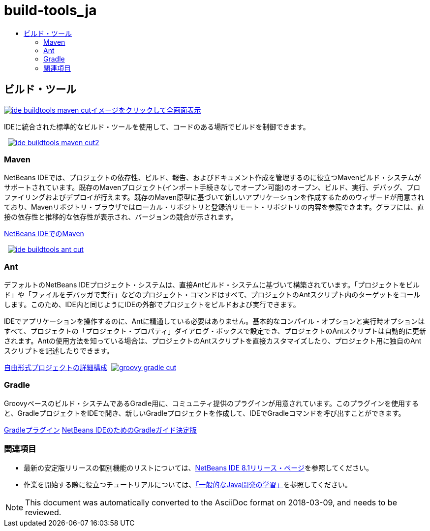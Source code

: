 // 
//     Licensed to the Apache Software Foundation (ASF) under one
//     or more contributor license agreements.  See the NOTICE file
//     distributed with this work for additional information
//     regarding copyright ownership.  The ASF licenses this file
//     to you under the Apache License, Version 2.0 (the
//     "License"); you may not use this file except in compliance
//     with the License.  You may obtain a copy of the License at
// 
//       http://www.apache.org/licenses/LICENSE-2.0
// 
//     Unless required by applicable law or agreed to in writing,
//     software distributed under the License is distributed on an
//     "AS IS" BASIS, WITHOUT WARRANTIES OR CONDITIONS OF ANY
//     KIND, either express or implied.  See the License for the
//     specific language governing permissions and limitations
//     under the License.
//

= build-tools_ja
:jbake-type: page
:jbake-tags: old-site, needs-review
:jbake-status: published
:keywords: Apache NetBeans  build-tools_ja
:description: Apache NetBeans  build-tools_ja
:toc: left
:toc-title:

 

== ビルド・ツール

link:ide-buildtools-maven-full.png[image:ide-buildtools-maven-cut.png[][font-11]#イメージをクリックして全画面表示#]

IDEに統合された標準的なビルド・ツールを使用して、コードのある場所でビルドを制御できます。

    [overview-left]#link:ide-buildtools-maven-full.png[image:ide-buildtools-maven-cut2.png[]]#

=== Maven

NetBeans IDEでは、プロジェクトの依存性、ビルド、報告、およびドキュメント作成を管理するのに役立つMavenビルド・システムがサポートされています。既存のMavenプロジェクト(インポート手続きなしでオープン可能)のオープン、ビルド、実行、デバッグ、プロファイリングおよびデプロイが行えます。既存のMaven原型に基づいて新しいアプリケーションを作成するためのウィザードが用意されており、Mavenリポジトリ・ブラウザではローカル・リポジトリと登録済リモート・リポジトリの内容を参照できます。グラフには、直接の依存性と推移的な依存性が表示され、バージョンの競合が示されます。

link:http://wiki.netbeans.org/MavenBestPractices[NetBeans IDEでのMaven]

     [overview-right]#link:ide-buildtools-ant-full.png[image:ide-buildtools-ant-cut.png[]]#

=== Ant

デフォルトのNetBeans IDEプロジェクト・システムは、直接Antビルド・システムに基づいて構築されています。「プロジェクトをビルド」や「ファイルをデバッガで実行」などのプロジェクト・コマンドはすべて、プロジェクトのAntスクリプト内のターゲットをコールします。このため、IDE内と同じようにIDEの外部でプロジェクトをビルドおよび実行できます。

IDEでアプリケーションを操作するのに、Antに精通している必要はありません。基本的なコンパイル・オプションと実行時オプションはすべて、プロジェクトの「プロジェクト・プロパティ」ダイアログ・ボックスで設定でき、プロジェクトのAntスクリプトは自動的に更新されます。Antの使用方法を知っている場合は、プロジェクトのAntスクリプトを直接カスタマイズしたり、プロジェクト用に独自のAntスクリプトを記述したりできます。

link:https://netbeans.org/kb/articles/freeform-config.html[自由形式プロジェクトの詳細構成]     [overview-left]#link:groovy-gradle.png[image:groovy-gradle-cut.png[]]#

=== Gradle

Groovyベースのビルド・システムであるGradle用に、コミュニティ提供のプラグインが用意されています。このプラグインを使用すると、GradleプロジェクトをIDEで開き、新しいGradleプロジェクトを作成して、IDEでGradleコマンドを呼び出すことができます。

link:http://plugins.netbeans.org/plugin/44510/gradle-support[Gradleプラグイン]
link:http://netbeans.dzone.com/articles/definitive-gradle-guide-for-netbeans[NetBeans IDEのためのGradleガイド決定版] 

=== 関連項目

* 最新の安定版リリースの個別機能のリストについては、link:/community/releases/81/index.html[NetBeans IDE 8.1リリース・ページ]を参照してください。
* 作業を開始する際に役立つチュートリアルについては、link:../../kb/trails/java-se.html[「一般的なJava開発の学習」]を参照してください。

NOTE: This document was automatically converted to the AsciiDoc format on 2018-03-09, and needs to be reviewed.
